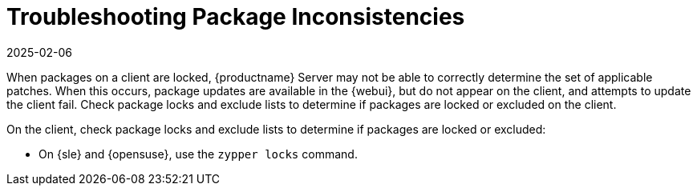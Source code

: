 [[troubleshooting-packages]]
= Troubleshooting Package Inconsistencies
:description: Identify and resolve package inconsistencies to ensure Server accurately determines applicable patches for clients.
:revdate: 2025-02-06
:page-revdate: {revdate}

////
PUT THIS COMMENT AT THE TOP OF TROUBLESHOOTING SECTIONS

Troubleshooting format:

One sentence each:
Cause: What created the problem?
Consequence: What does the user see when this happens?
Fix: What can the user do to fix this problem?
Result: What happens after the user has completed the fix?

If more detailed instructions are required, put them in a "Resolving" procedure:
.Procedure: Resolving Widget Wobbles
. First step
. Another step
. Last step
////

When packages on a client are locked, {productname} Server may not be able to correctly determine the set of applicable patches.
When this occurs, package updates are available in the {webui}, but do not appear on the client, and attempts to update the client fail.
Check package locks and exclude lists to determine if packages are locked or excluded on the client.

On the client, check package locks and exclude lists to determine if packages are locked or excluded:

// SUSE Liberty Linux not available at Uyuni for now

ifeval::[{mlm-content} == true]

* On an Expanded Support Platform, check [path]``/etc/yum.conf`` and search for ``exclude=``.
endif::[]

* On {sle} and {opensuse}, use the [command]``zypper locks`` command.